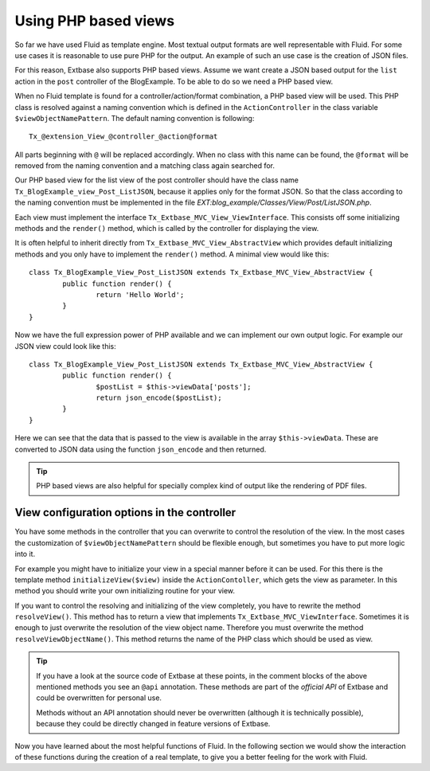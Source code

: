 Using PHP based views
================================================

So far we have used Fluid as template engine. Most textual output
formats are well representable with Fluid. For some use cases it is
reasonable to use pure PHP for the output. An example of such an use case is
the creation of JSON files.

For this reason, Extbase also supports PHP based views. Assume we want
create a JSON based output for the ``list`` action in the
``post`` controller of the BlogExample. To be able to do so we need
a PHP based view.

When no Fluid template is found for a controller/action/format
combination, a PHP based view will be used. This PHP class is resolved
against a naming convention which is defined in the
``ActionController`` in the class variable
``$viewObjectNamePattern``. The default naming convention is
following::

	Tx_@extension_View_@controller_@action@format

All parts beginning with ``@`` will be replaced accordingly.
When no class with this name can be found, the ``@format`` will be
removed from the naming convention and a matching class again searched
for.

Our PHP based view for the list view of the post controller should
have the class name ``Tx_BlogExample_view_Post_ListJSON``, because
it applies only for the format JSON. So that the class according to the
naming convention must be implemented in the file
*EXT:blog_example/Classes/View/Post/ListJSON.php*.

Each view must implement the interface
``Tx_Extbase_MVC_View_ViewInterface``. This consists off some
initializing methods and the ``render()`` method, which is called
by the controller for displaying the view.

It is often helpful to inherit directly from
``Tx_Extbase_MVC_View_AbstractView`` which provides default
initializing methods and you only have to implement the
``render()`` method. A minimal view would like this::

	class Tx_BlogExample_View_Post_ListJSON extends Tx_Extbase_MVC_View_AbstractView {
		public function render() {
			return 'Hello World';
		}
	}

Now we have the full expression power of PHP available and we can
implement our own output logic. For example our JSON view could look like
this::

	class Tx_BlogExample_View_Post_ListJSON extends Tx_Extbase_MVC_View_AbstractView {
		public function render() {
			$postList = $this->viewData['posts'];
			return json_encode($postList);
		}
	}

Here we can see that the data that is passed to the
view is available in the array ``$this->viewData``. These are
converted to JSON data using the function ``json_encode`` and then
returned.

.. tip::

	PHP based views are also helpful for specially complex kind of
	output like the rendering of PDF files.

View configuration options in the controller
-------------------------------------------------

You have some methods in the controller that you can overwrite to
control the resolution of the view. In the most cases the customization of
``$viewObjectNamePattern`` should be flexible enough, but
sometimes you have to put more logic into it.

For example you might have to initialize your view in a special
manner before it can be used. For this there is the template method
``initializeView($view)`` inside the
``ActionContoller``, which gets the view as parameter. In this
method you should write your own initializing routine for your
view.

If you want to control the resolving and initializing of the view
completely, you have to rewrite the method ``resolveView()``.
This method has to return a view that implements
``Tx_Extbase_MVC_ViewInterface``. Sometimes it is enough to just
overwrite the resolution of the view object name. Therefore you must
overwrite the method ``resolveViewObjectName()``. This method
returns the name of the PHP class which should be used as view.

.. tip::

  If you have a look at the source code of Extbase at these points,
  in the comment blocks of the above mentioned methods you see an
  ``@api`` annotation. These methods are part of the
  *official API* of Extbase and could be overwritten
  for personal use.

  Methods without an API annotation should never be overwritten
  (although it is technically possible), because they could be directly
  changed in feature versions of Extbase.

Now you have learned about the most helpful functions of Fluid. In
the following section we would show the interaction of these functions
during the creation of a real template, to give you a better feeling for
the work with Fluid.


